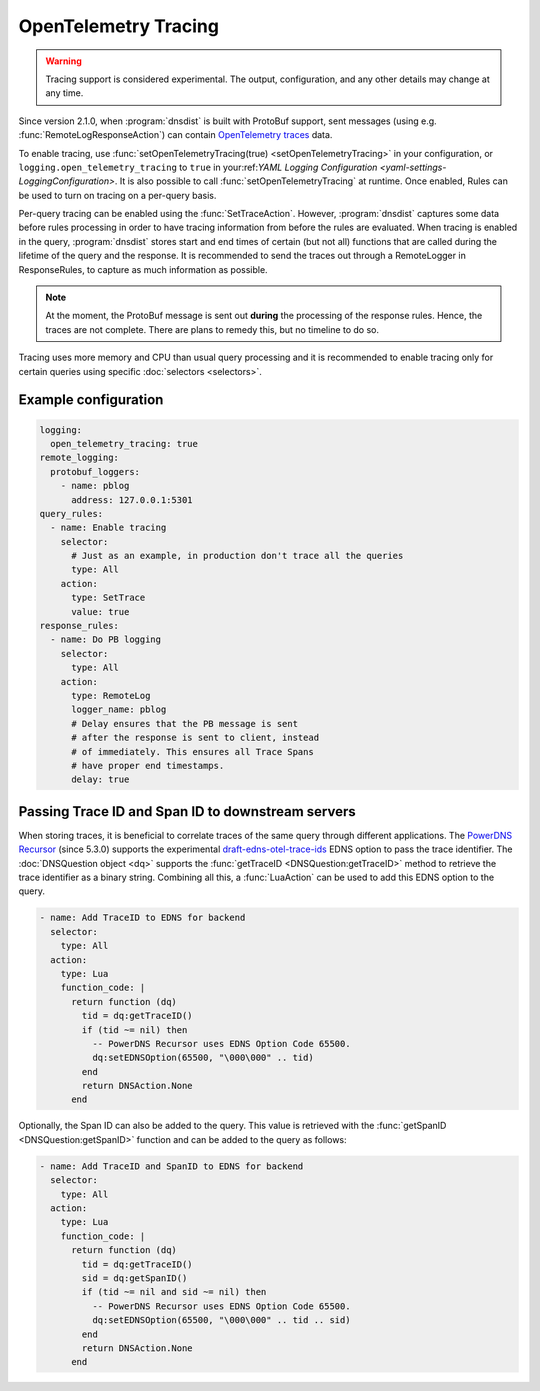OpenTelemetry Tracing
---------------------

.. warning::
   Tracing support is considered experimental. The output, configuration, and any other details
   may change at any time.

Since version 2.1.0, when :program:`dnsdist` is built with ProtoBuf support, sent messages (using e.g. :func:`RemoteLogResponseAction`) can contain `OpenTelemetry traces <https://opentelemetry.io/docs/concepts/signals/traces>`__ data.

To enable tracing, use :func:`setOpenTelemetryTracing(true) <setOpenTelemetryTracing>` in your configuration, or ``logging.open_telemetry_tracing`` to ``true`` in your:ref:`YAML Logging Configuration <yaml-settings-LoggingConfiguration>`.
It is also possible to call :func:`setOpenTelemetryTracing` at runtime.
Once enabled, Rules can be used to turn on tracing on a per-query basis.

Per-query tracing can be enabled using the :func:`SetTraceAction`. However, :program:`dnsdist` captures some data before rules processing in order to have tracing information from before the rules are evaluated.
When tracing is enabled in the query, :program:`dnsdist` stores start and end times of certain (but not all) functions that are called during the lifetime of the query and the response.
It is recommended to send the traces out through a RemoteLogger in ResponseRules, to capture as much information as possible.

.. note::
   At the moment, the ProtoBuf message is sent out **during** the processing of the response rules.
   Hence, the traces are not complete.
   There are plans to remedy this, but no timeline to do so.

Tracing uses more memory and CPU than usual query processing and it is recommended to enable tracing only for certain queries using specific :doc:`selectors <selectors>`.

Example configuration
=====================

.. code-block:: yaml

   logging:
     open_telemetry_tracing: true
   remote_logging:
     protobuf_loggers:
       - name: pblog
         address: 127.0.0.1:5301
   query_rules:
     - name: Enable tracing
       selector:
         # Just as an example, in production don't trace all the queries
         type: All
       action:
         type: SetTrace
         value: true
   response_rules:
     - name: Do PB logging
       selector:
         type: All
       action:
         type: RemoteLog
         logger_name: pblog
         # Delay ensures that the PB message is sent
         # after the response is sent to client, instead
         # of immediately. This ensures all Trace Spans
         # have proper end timestamps.
         delay: true

Passing Trace ID and Span ID to downstream servers
==================================================

When storing traces, it is beneficial to correlate traces of the same query through different applications.
The `PowerDNS Recursor <https://doc.powerdns.com/recursor>`__ (since 5.3.0) supports the experimental `draft-edns-otel-trace-ids <https://github.com/PowerDNS/draft-edns-otel-trace-ids>`__ EDNS option to pass the trace identifier.
The :doc:`DNSQuestion object <dq>` supports the :func:`getTraceID <DNSQuestion:getTraceID>` method to retrieve the trace identifier as a binary string.
Combining all this, a :func:`LuaAction` can be used to add this EDNS option to the query.

.. code-block:: yaml

   - name: Add TraceID to EDNS for backend
     selector:
       type: All
     action:
       type: Lua
       function_code: |
         return function (dq)
           tid = dq:getTraceID()
           if (tid ~= nil) then
             -- PowerDNS Recursor uses EDNS Option Code 65500.
             dq:setEDNSOption(65500, "\000\000" .. tid)
           end
           return DNSAction.None
         end

Optionally, the Span ID can also be added to the query.
This value is retrieved with the :func:`getSpanID <DNSQuestion:getSpanID>` function and can be added to the query as follows:

.. code-block:: yaml

   - name: Add TraceID and SpanID to EDNS for backend
     selector:
       type: All
     action:
       type: Lua
       function_code: |
         return function (dq)
           tid = dq:getTraceID()
           sid = dq:getSpanID()
           if (tid ~= nil and sid ~= nil) then
             -- PowerDNS Recursor uses EDNS Option Code 65500.
             dq:setEDNSOption(65500, "\000\000" .. tid .. sid)
           end
           return DNSAction.None
         end
